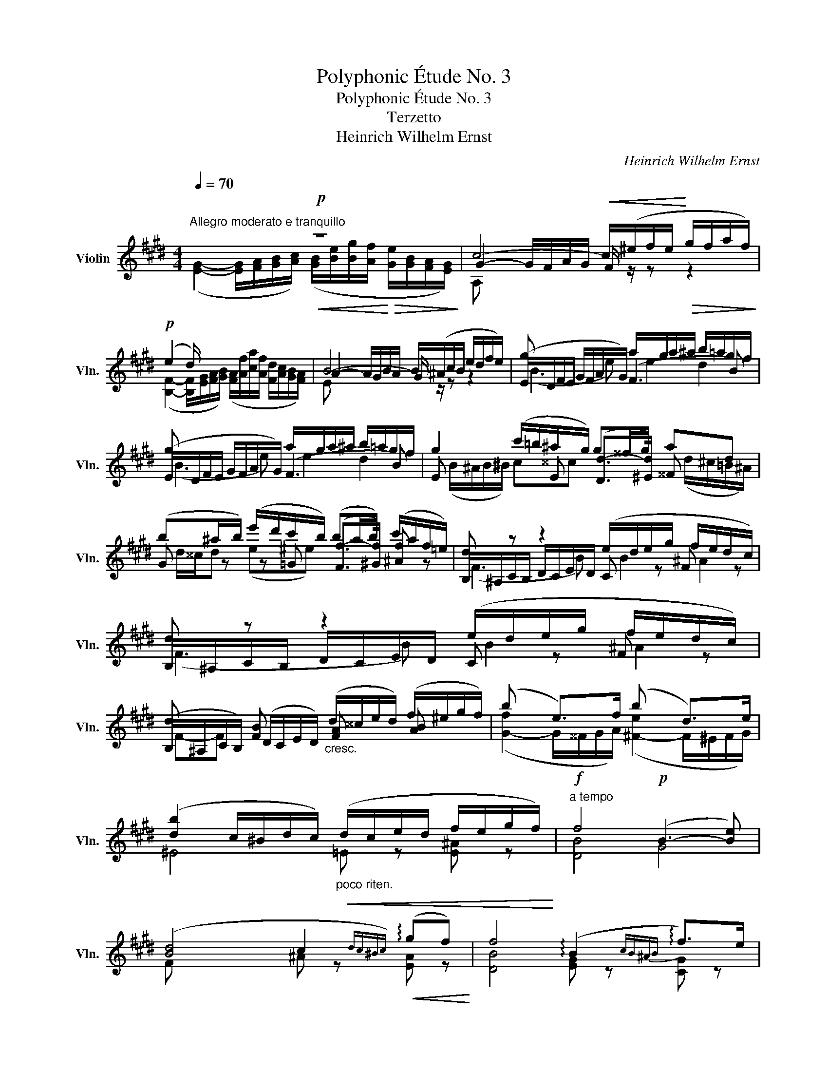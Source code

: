 X:1
T:Polyphonic Étude No. 3
T:Polyphonic Étude No. 3
T:Terzetto
T:Heinrich Wilhelm Ernst
C:Heinrich Wilhelm Ernst
%%score ( 1 2 3 )
L:1/8
Q:1/4=70
M:4/4
K:E
V:1 treble nm="Violin" snm="Vln."
V:2 treble 
V:3 treble 
V:1
"^Allegro moderato e tranquillo"!p! z8 | c4-!<(! c/(^e/f/e/!<)!!>(! g/f/a/f/)!>)! | %2
!p! (e2 d/) x/ x x4 | B4- B/(^A/c/B/ e/d/f/e/) | g x x2 a/g/a/^a/ b/=a/g/f/ | %5
 g x x2 a/g/a/^a/ b/=a/g/f/ | g2 (c'/=b/^a/g/) g^^f/g/ ad | %7
 (b^a/b/) (e'/d'/c'/b/) (ba/b/) (c'/a/f/=e/) | d z z2 (e/d/e/g/ f/e/d/c/) | %9
 d z z2 (e/d/e/g/ f/e/d/c/) | d x [FB] x"_cresc." (d/^^c/e/d/) (f/^e/g/f/) | (b x e>)f (b x d>)e | %12
 ([db]2 c/^B/d/c/)"_poco riten."!<(! (d/c/e/d/ f/e/g/f/)!<)! |!f!"^a tempo" f4!p! (B3- [Be]) | %14
 ([Bd]4 c2{dc^Bc)}!<(! (!arpeggio!gf)!<)! | f4 (!arpeggio!B2{cB^AB} !arpeggio!f>)e | %16
 (d(3e/d/c/ de) (c^B/c/ d/c/g/f/) | f3!<(! (B{cB^AB}!<)! [=DBb])!^![DBa]!^![DBg]!^![DBf] | %18
!p! (f2"_cresc." ([B^e]2 [^Ag]))!^![Af]!^![=Ae]!^![Ad] | %19
!f! ([^Ac]2- [Ac]/[cf]/[f^a]/[ac']/)"_dimin." ([af']/[ac']/[fa]/[Af]/ [G^e]/[^Ec]/[GB]/[B,G]/) | %20
!mp! (F2-"_cresc." F/G/F/f/) (G/^A/G/f/ A/B/A/f/) |!f! f4 (B3 e) | %22
 ((d2 c/) x/ x e/) (e'/c'/^a/ ^e/f/{/a}g/f/) |"^ten." [Fdf]2 x2"^ten." [GB]2 ([Gf]>[Ge]) | %24
 (d2 c/ x/ x e/) ([ce']/[ec']/[c^a]/ ^e/f/g/f/) |"^ten." [Fdf]2 x [FB] ([d-d'][dc'])(([db][c^a])) | %26
 (^a2 g)b (!>!.a!>!.b)(c'>b) | ((b2 f)f) (f^^fge) | (e2 d)d (3(d!<(!fe) (3(egf)!<)! | %29
 f3 ([B,B]{[Cc][B,B][^A,^A][B,B]} [DA^^fd'])!^![DAfc']!^![Ddb]!^![Dc^a] | %30
 (^a2 g) !^![^^Fea] !^![Geb]!^![=Gee']!^![^F^fd']!^![^E=dbg'] | %31
 f'2- f'/([fd']/[db]/[eg]/ [df]/[Bd]/[GB]/[Be]/ [Bd]).!^![E^Ac] | %32
 !^![Dc^^f]2 (^f/a/g/f/) (!arpeggio!f/e/^B/c/ d/c/^a/g/) | %33
 (g B2 c) ([Bd]/[c=e]/4[Bd]/4[^Ac]/[Bd]/) ([ce]>[=EA]) | %34
 ([DB]2- [DB]/[Fc]/[Bd]/[cf]/) ([db]/[ec']/[fd']/[ec']/ [db]/[df]/[Bd]/[^Ac]/) | %35
 [DB] z z2 z2 (B>.B) | g4 (g/^a/=b/a/ c'/b/a/g/) | [df] z [db]z/.B/ [Bg] z [^Af] z | %38
 ([DB]2- [DB]/[Fc]/[Bd]/[cf]/) ([db]/[ec']/[fd']/[ec']/ [db]/[df]/[Bd]/[^Ac]/) | %39
 [DB] z z2 z2 (B>.B) | g4 (g/^a/=b/a/ c'/b/a/g/) | [df] z [db]z/.B/ [Bg] z [^Af] z | %42
 [DB] z x2 x2 [Ec]>[DB] |!<(! [DB] x x2!<)! x2 [=Ge]>[Fd] | [Fd]2 z2 z2!f! ([=Ge]>[Fd]) | %45
 [B,Fd] z!ff! ([E^A=g]>[DBf]) [DBf] z ([=Ge^a]>[Fdb]) | %46
 [db]2- (b/^a/c'/b/ d'/c'/e'/d'/ f'/^e'/g'/f'/) | %47
"_dimin."{/f} (a'/f'/d'/b/ =c'/a/f/e/)"_ritard." (!arpeggio!=a/f/d/B/ =c/=A/F/E/) | %48
 (D>!<(!E F/=G/A/B/)!<)!!>(! (.=c.c.c.c) | =c4!>)! (B/^A/"^dim."^c/B/ =A/G/B/A/) | %50
!p!"^a tempo" z8 | c4-!<(! c/(^e/f/e/!<)!!>(! g/f/a/f/)!>)! | %52
 (e2 d/) x/ x ([FA]/[Af]/[ca]/[Af]/ [Fd]/[Ac]/[GB]/[FA]/) | B4- (B/^A/c/B/ e/d/f/e/) | %54
 g x x2 (a/g/a/^a/ b/=a/g/f/) | g x x2 (a/g/a/^a/ b/=a/g/f/) | %56
!p! [Bg] x"_cresc." [Be] x [eg] x [eb] x | ([be']2 [ea]>b) ([ae']2 [eg]>a) | %58
 (([eg]2 f/)^e/g/f/)"_poco rit." (g/f/a/g/ b/a/c'/b/) |"_a tempo" b4 (e3 a) | %60
 ((([eg]4 [df]/))g/4f/4^e/f/)!<(! (c'>b)!<)! | !arpeggio!b4 x2 b>a | %62
 (g(3a/g/f/ ga) (f^e/f/!<(! g/f/!>!c'/b/)!<)! |!f!!<(! b3 (e{fede}!<)! g')!^!f'!^!e'!^!d' | %64
"_con molto espressione" (d'2 c')!>!e' !>!d'!>!e'(f'>e') | (e'2 b)b b^b(!>!c'>a) | %66
 (a2 g).g"_cresc." (3(gba) (3(ac'b) |!ff! b3 (e{fede} g')!^!f'!^!e'!^!d' | %68
 (d'2 c') !^!d' [cae'][caa'][=Bbg'][^A=ge'c''] | %69
 !arpeggio!b'2- b'/([bg']/[ge']/[ac']/ [gb]/[eg]/[ce]/[ca]/ [Bg])!^![df] | %70
!f! ^b2 (=b/=d'/c'/b/) (b/a/^e/f/"_dim." g/f/^d'/c'/) | %71
 (c'"_cresc." e2 f) ([eg]/[f=a]/4[eg]/4[df]/[eg]/)!ff!"_dim." !>!!fermata![fa]>[=Ad] | %72
!p! ([Ge]2- [Ge]/[Bf]/[eg]/[fb]/ [ge']/[gb]/[eg]/[Ge]/){/[Ge]} ([Bg][Af]) | %73
"^dimin. e riten." [Ge]2- ([Ge]/[Bf]/[eg]/[Bf]/ [Ge]/[GB]/[B,G]/[G,E]/) z/ (B/c/d/) | %74
 (e x x d) (e x x !arpeggio!d) | e x x2"_cresc." e2"^rit." ([ce]/f/[=ce]/f/) | %76
!ff! [EBg]2 x2"^p." !plus![Bg] z !plus![Bg] z | !plus![Bg] z z2 !fermata!z4 |] %78
V:2
 ([EG]2- [EG]/[FA]/[GB]/[Ac]/)!<(! ([GB]/[Be]/[Bg]/[Af]/!<)!!>(! [Ge]/[GB]/[FA]/[EG]/)!>)! | %1
 G2- G/F/A/G/ F/ z/ z z2 | %2
 ([B,F]2- [B,F]/[EG]/[FA]/[GB]/) ([FA]/[Af]/[ca]/[Af]/ [Fd]/[Ac]/[GB]/[FA]/) | %3
 A2- A/G/B/A/ G/ z/ z z2 | (E/D/F/E/ G/F/A/G/) (F3 B) | (E/D/F/E/ G/F/A/G/) (F3 B) | %6
 E x x E ([Dd-]>[^Ed]) ^^F x | G z z =G ([Ff-]>[^Gf]) [^Af] z | B,/^A,/C/B,/ D/C/E/D/ C z F z | %9
 B,/^A,/C/B,/ D/C/E/D/ C z F z | (B,/^A,/C/B,/) (D/C/E/D/) [FA] x [AB] x | %11
 ([G-f]2 G/^^F/G/A/) ([^F-e]2 F/^E/F/G/) | ^E4 =E z [E^A] z | [DB]4 G4 | F x x2 ^A z [EA] z | %15
 [DB]4 [EG] z [CG] z | [FB] z z2 [F^A] z =E z | [DB] z z2 x4 | z2 (C^^C ^D)!^!D!^!^B,!^!B, | %19
 C z z2 x4 | ^A,2- A,3/2 z/ B,3/2 z/ C3/2 z/ | [DB]4 G3 [GB] | %22
 [F-B]2 [F^A]/[GB]/[Ac]/[Bd]/ c/ z/ z z2 | (B,/^A,/C/B,/) (D/C/E/D/) (E/D/F/E/) C/^B,/D/C/ | %24
 [F-B]2 [F^A]/[GB]/[Ac]/[Bd]/ c/ x/ x [FA]/ x/ x | %25
 (B,/^A,/C/B,/) (D/C/E/D/) (^^F/^E/G/F/) (D/=D/=E/^D/) | [EB]2 z2 z2 [^E=d] z | [F^d]3 z F z z2 | %28
 [B,F]2 z2 [B,F] z [C^A] z | [DB]3 x x4 | [EB]2 z x x4 | [F^db] z x2 x4 | x2 [G^B] z [CGc] z E z | %33
 z [DF][EG][^EG] F/ x/ x F z | B,2 z2 z2 z ^^F, | (G,2- G,/B,/D/^^F/) (G/B/d/B/ G/B/G/^F/) | %36
 ([EB-]2 B/^A/B/^B/) (c2 =d2) | (F/^E/F/^^F/) (G/^F/=E/D/) (C/D/E/^E/) (F/=E/D/C/) | %38
 B,2 z2 z2 z ^^F, | (G,2- G,/B,/D/^^F/) (G/B/d/B/ G/B/G/^F/) | ([EB-]2 B/^A/B/^B/) (c2 =d2) | %41
 (F/^E/F/^^F/) (G/^F/=E/D/) (C/D/E/^E/) (F/=E/D/C/) | (B,>"^sul G"D F/B/d/f/) !0!=g2 ^A,>B, | %43
 B,/"^sul G"^A,/B,/D/ F/B/d/f/ !0!=g2 ^A,>B, | B,2 x2 x2 ^A,>B, | x4 x2 B,2 | %46
 [B,F] z d z f z ^a z | x2 A>^A [Bd] z z A,/^A,/ | B,>C D/E/F/=G/ !>!A!>!G!>!F!>!E | %49
 (E2- E/D/F/E/) .D/ z/ .B,/ z/ .C/ z/ .D/ z/ | %50
 ([EG]2- [EG]/[FA]/[GB]/[Ac]/)!<(! ([GB]/[Be]/[Bg]/[Af]/!<)!!>(! [Ge]/[GB]/[FA]/[EG]/)!>)! | %51
 G2- G/F/A/G/ F/ z/ z z2 | ([B,F]2- [B,F]/[EG]/[FA]/[GB]/) x4 | A2- A/G/B/A/ G/ z/ z z2 | %54
 (E/D/F/E/ G/F/A/G/) F z B z | (E/D/F/E/ G/F/A/G/) F z B z | %56
 (E/D/F/E/) (G/F/A/G/) (B/^A/c/B/) (=d/c/e/d/) | (c2- c/^B/c/=d/) (=B2- B/^A/B/c/) | %58
 (^A4 =A) z !>!d2 | [Ge]2 x2 c4 | B2 x2 x2 A2 | [Ge]2 x2 ([ce]2{fede} [Fc]2) | %62
 [Be] z z2 (^A2 =A) d | [Ge]3 x [^Bg]!^![Bg]!^![Gg]!^![Gf] | [Ae]2 z2 z2 [^A=g]2 | %65
 [B^g] z z2 [Bd] z d2 | [EB]2 z2 [EB] z [Fd] z | [Ge]3 x [^Bg]!^![Bg]!^![Gg]!^![Gf] | %68
 [Ae]2 z !^![^Ba] x4 | [B^ge'] x x2 x2 x !^!A | [Gf]2 [c^e] z [Fc] z A z | z [GB][Ac][^Ac] B x x2 | %72
 E x x2 x2 z/ (B,/C/D/) | E x x2 x2{/[G,E]} ([B,G][A,F]) | (G,2 A,B,) G,C [A,F]/G/[B,F]/B/ | %75
 ([G,E]2- [G,E]/[B,F]/[CA]/[Ac]/) AG BA | x2 z3/2 uE/ (.E2 .E2) | %77
{!fermata!D!fermata!E!fermata!F} !fermata!E8 |] %78
V:3
 x8 | A, x x2 x4 | x8 | E x x2 x4 | (B3 e) e2 d2 | (B3 e) e2 d2 | %6
 (B/^A/B/^B/) c^^c x2 (d/^c/=B/^A/) | d/^^c/d (e^e) x4 | (F3 B) B2 ^A2 | (F3 B) B2 ^A2 | %10
 F-F x2 x4 | x8 | x8 | x8 | x8 | x8 | x8 | x8 | x8 | x8 | x8 | x8 | x8 | x8 | x8 | x8 | x8 | %27
 x4 ^A4 | x8 | x8 | x8 | x8 | x8 | x8 | x8 | x8 | x4 x2 E x | x8 | x8 | x8 | x4 x2 E x | x8 | x8 | %43
 x8 | x8 | x8 | x8 | x8 | x8 | x8 | x8 | A, x x2 x4 | x8 | E x x2 x4 | (B3 e) (e2 d2) | %55
 (B3 e) (e2 d2) | x8 | x8 | x8 | x8 | x8 | x8 | x8 | x8 | x8 | x8 | x8 | x8 | x8 | x8 | x8 | x8 | %72
 x8 | x8 | E2 F/G/ F/B/ E2 x2 | x4 (B/c/B/=d/) x2 | x8 | x8 |] %78

